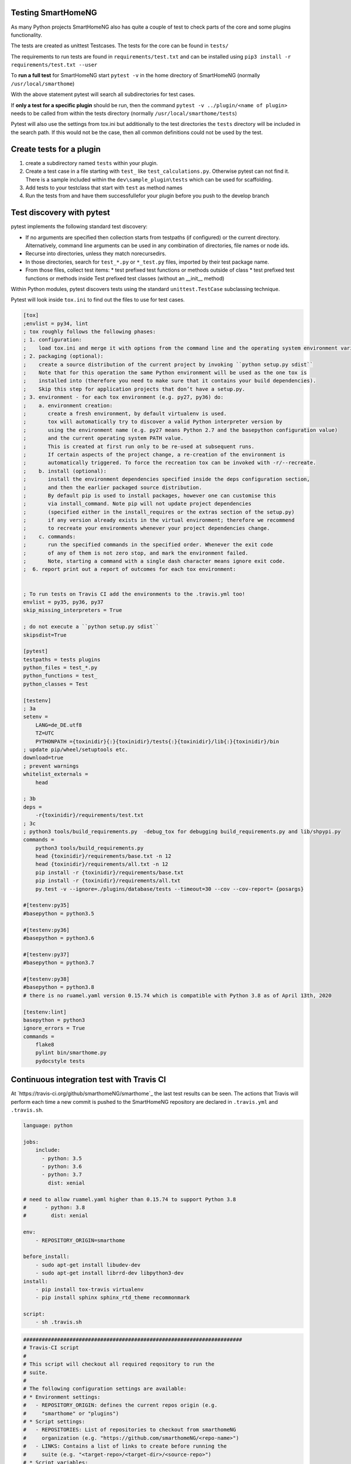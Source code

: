 Testing SmartHomeNG
===================

As many Python projects SmartHomeNG also has quite a couple of test to check 
parts of the core and some plugins functionality. 

The tests are created as unittest Testcases. The tests for the core can be found in ``tests/``

The requirements to run tests are found in ``requirements/test.txt`` and can be installed
using ``pip3 install -r requirements/test.txt --user``

To **run a full test** for SmartHomeNG start ``pytest -v``
in the home directory of SmartHomeNG (normally ``/usr/local/smarthome``)

With the above statement pytest will search all subdirectories for test cases.

If **only a test for a specific plugin** should be run, then the command ``pytest -v ../plugin/<name of plugin>``
needs to be called from within the tests directory (normally ``/usr/local/smarthome/tests``)

Pytest will also use the settings from tox.ini but additionally to the test directories the ``tests`` 
directory will be included in the search path. If this would not be the case, then all common definitions
could not be used by the test.

Create tests for a plugin
=========================

1. create a subdirectory named ``tests`` within your plugin.
2. Create a test case in a file starting with ``test_`` like ``test_calculations.py``. 
   Otherwise pytest can not find it. There is a sample included within the ``dev\sample_plugin\tests``
   which can be used for scaffolding.
3. Add tests to your testclass that start with ``test`` as method names
4. Run the tests from 
   and have them successfullefor your plugin before you push to the develop branch

Test discovery with pytest
==========================

pytest implements the following standard test discovery:

* If no arguments are specified then collection starts from testpaths (if configured) or the current directory. 
  Alternatively, command line arguments can be used in any combination of directories, file names or node ids.
* Recurse into directories, unless they match norecursedirs.
* In those directories, search for ``test_*.py`` or ``*_test.py`` files, imported by their test package name.
* From those files, collect test items:
  * test prefixed test functions or methods outside of class
  * test prefixed test functions or methods inside Test prefixed test classes (without an __init__ method)

Within Python modules, pytest discovers tests using the standard ``unittest.TestCase`` subclassing technique.

Pytest will look inside ``tox.ini`` to find out the files to use for test cases.

.. code:: ini

    [tox]
    ;envlist = py34, lint
    ; tox roughly follows the following phases:
    ; 1. configuration: 
    ;    load tox.ini and merge it with options from the command line and the operating system environment variables.
    ; 2. packaging (optional):
    ;    create a source distribution of the current project by invoking ``python setup.py sdist``
    ;    Note that for this operation the same Python environment will be used as the one tox is
    ;    installed into (therefore you need to make sure that it contains your build dependencies).
    ;    Skip this step for application projects that don’t have a setup.py.
    ; 3. environment - for each tox environment (e.g. py27, py36) do:
    ;    a. environment creation:
    ;       create a fresh environment, by default virtualenv is used. 
    ;       tox will automatically try to discover a valid Python interpreter version by
    ;       using the environment name (e.g. py27 means Python 2.7 and the basepython configuration value)
    ;       and the current operating system PATH value.
    ;       This is created at first run only to be re-used at subsequent runs.
    ;       If certain aspects of the project change, a re-creation of the environment is
    ;       automatically triggered. To force the recreation tox can be invoked with -r/--recreate.
    ;    b. install (optional):
    ;       install the environment dependencies specified inside the deps configuration section,
    ;       and then the earlier packaged source distribution.
    ;       By default pip is used to install packages, however one can customise this
    ;       via install_command. Note pip will not update project dependencies 
    ;       (specified either in the install_requires or the extras section of the setup.py) 
    ;       if any version already exists in the virtual environment; therefore we recommend
    ;       to recreate your environments whenever your project dependencies change.
    ;    c. commands: 
    ;       run the specified commands in the specified order. Whenever the exit code
    ;       of any of them is not zero stop, and mark the environment failed.
    ;       Note, starting a command with a single dash character means ignore exit code.
    ;  6. report print out a report of outcomes for each tox environment:


    ; To run tests on Travis CI add the environments to the .travis.yml too!
    envlist = py35, py36, py37
    skip_missing_interpreters = True

    ; do not execute a ``python setup.py sdist``
    skipsdist=True

    [pytest]
    testpaths = tests plugins
    python_files = test_*.py
    python_functions = test_
    python_classes = Test

    [testenv]
    ; 3a
    setenv =
        LANG=de_DE.utf8
        TZ=UTC
        PYTHONPATH ={toxinidir}{:}{toxinidir}/tests{:}{toxinidir}/lib{:}{toxinidir}/bin
    ; update pip/wheel/setuptools etc.
    download=true
    ; prevent warnings 
    whitelist_externals = 
        head

    ; 3b
    deps = 
        -r{toxinidir}/requirements/test.txt
    ; 3c
    ; python3 tools/build_requirements.py  -debug_tox for debugging build_requirements.py and lib/shpypi.py
    commands =
        python3 tools/build_requirements.py 
        head {toxinidir}/requirements/base.txt -n 12
        head {toxinidir}/requirements/all.txt -n 12
        pip install -r {toxinidir}/requirements/base.txt
        pip install -r {toxinidir}/requirements/all.txt
        py.test -v --ignore=./plugins/database/tests --timeout=30 --cov --cov-report= {posargs}

    #[testenv:py35]
    #basepython = python3.5

    #[testenv:py36]
    #basepython = python3.6

    #[testenv:py37]
    #basepython = python3.7

    #[testenv:py38]
    #basepython = python3.8
    # there is no ruamel.yaml version 0.15.74 which is compatible with Python 3.8 as of April 13th, 2020

    [testenv:lint]
    basepython = python3
    ignore_errors = True
    commands =
        flake8
        pylint bin/smarthome.py
        pydocstyle tests



Continuous integration test with Travis CI
==========================================

At `https://travis-ci.org/github/smarthomeNG/smarthome`_ the last test results can be seen.
The actions that Travis will perform each time a new commit is pushed to the SmartHomeNG repository are
declared in ``.travis.yml`` and ``.travis.sh``.

.. code:: yaml

    language: python

    jobs:
        include:
          - python: 3.5
          - python: 3.6
          - python: 3.7
            dist: xenial

    # need to allow ruamel.yaml higher than 0.15.74 to support Python 3.8
    #      - python: 3.8
    #        dist: xenial

    env:
        - REPOSITORY_ORIGIN=smarthome

    before_install:
        - sudo apt-get install libudev-dev
        - sudo apt-get install librrd-dev libpython3-dev
    install:
        - pip install tox-travis virtualenv
        - pip install sphinx sphinx_rtd_theme recommonmark

    script:
        - sh .travis.sh


.. code:: bash

    #######################################################################
    # Travis-CI script
    #
    # This script will checkout all required reqository to run the
    # suite.
    #
    # The following configuration settings are available:
    # * Environment settings:
    #   - REPOSITORY_ORIGIN: defines the current repos origin (e.g.
    #     "smarthome" or "plugins")
    # * Script settings:
    #   - REPOSITORIES: List of repositories to checkout from smarthomeNG
    #     organization (e.g. "https://github.com/smarthomeNG/<repo-name>")
    #   - LINKS: Contains a list of links to create before running the
    #     suite (e.g. "<target-repo>/<target-dir>/<source-repo>")
    # * Script variables:
    #   - REPOSITORY: The name of the current repository
    #   - REPOSITORY_ORIGIN: The origin repository from environment setting
    #   - REPOSITORY_BRANCH: The branch to use for checkouts

    echo -e "travis_fold:start:Environment\nEnvironment dump"
    set
    export
    echo "travis_fold:end:Environment"

    #######################################################################
    # Declare some common variables

    REPOSITORIES="smarthome plugins"
    LINKS="smarthome/plugins/plugins"

    # Get the current repository which is processed
    REPOSITORY="$(basename $TRAVIS_REPO_SLUG)"
    REPO_OWNER="$(dirname  $TRAVIS_REPO_SLUG)"
    REPOSITORY_ORIGIN="$REPOSITORY_ORIGIN"

    # Find out on which branch to work
    #if [ "$TRAVIS_BRANCH" = "master" ] ; then
    #  REPOSITORY_BRANCH="master"
    #else
    #  REPOSITORY_BRANCH="develop"
    #fi

    REPOSITORY_BRANCH=$TRAVIS_BRANCH
    echo -e "Current branch for $REPOSITORY is $REPOSITORY_BRANCH"

    #######################################################################
    # 1. Checkout all repositories

    echo -e "travis_fold:start:Checkout\nChecking out additional repositories with $REPOSITORY_BRANCH branch"

    # Change to root directory since script is started in checkout
    cd $TRAVIS_BUILD_DIR/..

    # Check out other repositories with develop version
    for REPO in $REPOSITORIES ; do
      if [ "$REPO" != "$REPOSITORY_ORIGIN" ] ; then
        echo "Checking out $REPO ..."
        git clone https://github.com/$REPO_OWNER/$REPO.git $REPO
        cd $REPO
        git checkout $REPOSITORY_BRANCH
        cd ..
      fi
    done

    echo "travis_fold:end:Checkout"


    #######################################################################
    # 2. Create symlinks in repositories

    echo -e "travis_fold:start:Links\nCreating symlinks"

    # Create symlinks in core repository
    for LINK in $LINKS ; do
      TARGET=$(dirname "$LINK")
      TARGET_REPO=$(dirname "$TARGET")
      TARGET_DIR=$(basename "$TARGET")
      SOURCE_REPO=$(basename "$LINK")

      echo "Create link from $SOURCE_REPO to $TARGET_REPO/$TARGET_DIR ..."
      cd $TARGET_REPO
      rm -rf $TARGET_DIR
      ln -s ../$SOURCE_REPO $TARGET_DIR
      cd ..
    done

    echo "travis_fold:end:Links"


    #######################################################################
    # 3. Run

    echo -e "travis_fold:start:Suite\nRunning suite"

    cd smarthome
    #echo "would run tox now"
    tox || exit 1
    cd ..

    echo "travis_fold:end:Suite"


    #######################################################################
    # 4. Docs

    echo -e "travis_fold:start:Docs\nBuilding documentation"

    cd smarthome/doc
    #yes | bash build_doc.sh
    echo "would build docs here"
    cd ../..

    echo "travis_fold:end:Docs"
